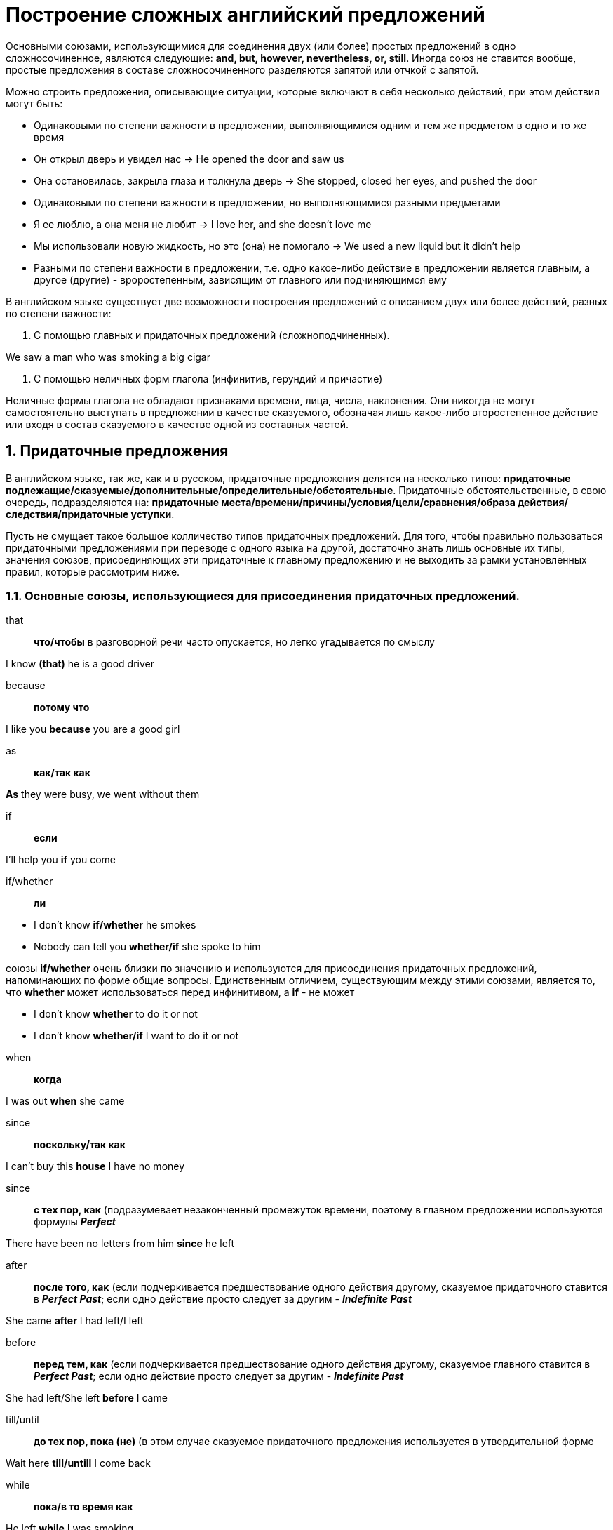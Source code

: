 :numbered:
= Построение сложных английский предложений

Основными союзами, использующимися для соединения двух (или более) простых предложений в одно сложносочиненное, являются следующие: *and, but, however, nevertheless, or, still*. Иногда союз не ставится вообще, простые предложения в составе сложносочиненного разделяются запятой или отчкой с запятой.

Можно строить предложения, описывающие ситуации, которые включают в себя несколько действий, при этом действия могут быть:

* Одинаковыми по степени важности в предложении, выполняющимися одним и тем же предметом в одно и то же время

====
* Он открыл дверь и увидел нас -> He opened the door and saw us
* Она остановилась, закрыла глаза и толкнула дверь -> She stopped, closed her eyes, and pushed the door
====

* Одинаковыми по степени важности в предложении, но выполняющимися разными предметами

====
* Я ее люблю, а она меня не любит -> I love her, and she doesn't love me
* Мы использовали новую жидкость, но это (она) не помогало -> We used a new liquid but it didn't help
====

* Разными по степени важности в предложении, т.е. одно какое-либо действие в предложении является главным, а другое (другие) - вроростепенным, зависящим от главного или подчиняющимся ему

В английском языке существует две возможности построения предложений с описанием двух или более действий, разных по степени важности:

1. С помощью главных и придаточных предложений (сложноподчиненных).

====
We saw a man who was smoking a big cigar
====

2. С помощью неличных форм глагола (инфинитив, герундий и причастие)

Неличные формы глагола не обладают признаками времени, лица, числа, наклонения. Они никогда не могут самостоятельно выступать в предложении в качестве сказуемого, обозначая лишь какое-либо второстепенное действие или входя в состав сказуемого в качестве одной из составных частей.

:numbered:
== Придаточные предложения

В английском языке, так же, как и в русском, придаточные предложения делятся на несколько типов: *придаточные подлежащие/сказуемые/дополнительные/определительные/обстоятельные*. Придаточные обстоятельственные, в свою очередь, подразделяются на: *придаточные места/времени/причины/условия/цели/сравнения/образа действия/следствия/придаточные уступки*.

Пусть не смущает такое большое колличество типов придаточных предложений. Для того, чтобы правильно пользоваться придаточными предложениями при переводе с одного языка на другой, достаточно знать лишь основные их типы, значения союзов, присоединяющих эти придаточные к главному предложению и не выходить за рамки установленных правил, которые рассмотрим ниже.

=== Основные союзы, использующиеся для присоединения придаточных предложений.

that:: *что/чтобы* в разговорной речи часто опускается, но легко угадывается по смыслу

====
I know *(that)* he is a good driver
====

because:: *потому что*

====
I like you *because* you are a good girl
====

as:: *как/так как*

====
*As* they were busy, we went without them
====

if:: *если*

====
I'll help you *if* you come
====

if/whether:: *ли*

====
* I don't know *if/whether* he smokes
* Nobody can tell you *whether/if* she spoke to him
====

союзы *if/whether* очень близки по значению и используются для присоединения придаточных предложений, напоминающих по форме общие вопросы. Единственным отличием, существующим между этими союзами, является то, что *whether* может использоваться перед инфинитивом, а *if* - не может

====
* I don't know *whether* to do it or not
* I don't know *whether/if* I want to do it or not
====

when:: *когда*

====
I was out *when* she came
====

since:: *поскольку/так как*

====
I can't buy this *house* I have no money
====

since:: *с тех пор, как* (подразумевает незаконченный промежуток времени, поэтому в главном предложении используются формулы *_Perfect_*

====
There have been no letters from him *since* he left
====

after:: *после того, как* (если подчеркивается предшествование одного действия другому, сказуемое придаточного ставится в *_Perfect Past_*; если одно действие просто следует за другим - *_Indefinite Past_*

====
She came *after* I had left/I left
====

before:: *перед тем, как* (если подчеркивается предшествование одного действия другому, сказуемое главного ставится в *_Perfect Past_*; если одно действие просто следует за другим - *_Indefinite Past_*

====
She had left/She left *before* I came
====

till/until:: *до тех пор, пока (не)* (в этом случае сказуемое придаточного предложения используется в утвердительной форме

====
Wait here *till/untill* I come back
====

while:: *пока/в то время как*

====
He left *while* I was smoking
====

unless:: *если не* (сказуемое придаточного предложения используется в утвердительной форме

====
He will leave *unless* you help him
====

though/although:: *хотя*

====
I'll help you *though/although* I am busy
====

as though/as if:: *как если бы/как будто*

====
* You look *as if* you haven't slept
* It smells *as though* someone has been smoking in here
====

than:: *чем*

====
I know her better *than* you (do)
====

so that:: *так что*

====
He didn't want to help us, *so that* we had to leave
====

so... that:: *так/настолько..., что*

====
He was *so* tired *that* we had to wait
====

as... as:: *так (же)/такой (же), как (и)*

====
He doesn't love you *as* much *as* you love him
====

not so... as:: *не так/такой..., как*

====
This book is *not so* interesting *as* I expected
====

that/so that/in order (that):: *чтобы/для того, чтобы*

====
He asked me for some money *in order (that)/so that* he could buy a new car
====

lest:: *чтобы не*

====
I was afraid *lest* he see me
====

the... the:: *чем... тем* (в этом случае используются прилагательные/наречия в сравнительной степени)

====
*The* more you smoke *the* less I like you
====

provided (that)/on condition (that):: *при условии, что*

====
She will come *provided/on condition (that)* you help her
====

supposing (that):: *допустим/предположим (что)*

====
*Supposing (that)* I give you some money, what will you do?
====

as:: *в то время, как/когда/по мере того, как*

====
It happened *as* I was cleaning the room
====

as soon as:: *как только*

====
I'll call you *as soon as* they come back
====

as/so long as:: *пока/при условии, что*

====
Don't smoke in the room *as/so long as* I am here
====

in case (that):: *в случае, если*

====
*In case (that)* he can't help you, call me
====

Часто для присоединения придаточных предложений к главному или к другому придаточному используются союзные слова (совпадают по форме с вопросительными словами). Они не просто соединяют предложения друг с другом, но и являются членами придаточного предложения, иногда даже подлежащим

====
I don't know *who* helped him
====

Русские придаточные предложения со словом *который* переводятся на английский с помощью слов *who* (для одушевленных) или *which* (для неодушевленных)

====
* The boy, *who* helps you, is my son
* The cigar, *which* I am smoking now, is very strong
====

иногда *which* может заменяться на *that*, а в разговорной речи часто опускается

====
* The cigar, *that* I am smoking now, is very strong
* The cigar, I am smoking now, is very strong
====

Если слово *who* надо поставить в предложении с предлогом, то чаще используется форма *whom*. Предлоги ставятся перед *whom* или *which*, но если сами слова в предложении отсутствуют, то предлог стоит после сказуемого

====
* The young girl, *about whom* I want to tell you, doesn't live here
* The young girl, I want to tell you *about*, doesn't live here
====

=== What или That

Иногда при переводе с русского языка на английский придаточных предложений с союзом *что* возникают затруднения в выборе английского эквивалента союза. Запомните: если, отделив придаточное предложение от главного, получаем по форме обычный вопрос, начинающийся словом *что* под ударением, то в английском предложении ставится *what*; если вопросительной формы не получается - *that*

====
* Я знаю, *что* ты хочешь -> I know *what* you want
* Я знаю, *что* ты не придешь -> I know *(that)* you won't come
====

союз *that* в разговорной речи часто опускается, слово *what* никогда не опускается

Если в качестве придаточного предложения используется форма общего вопроса, то в русском языке ставится *ли*, которому в английском соответствует *if/whether*

====
I don't know, *if/whether* they will be able to buy a new house here
====

Если все сложноподчиненное предложение построено в форме вопроса, состоящего из двух вопросительных предложений, то главное строится по схеме вопроса, а придаточное - как обычное повествовательное

====
Do you know why he is sleeping now?
====

Все вопросительные слова, кроме *whom/whose* и *why* образуют формы посредством прибавления в конце слова *-ever* (бы ни), которые тоже используются для присоединения придаточных предложений

====
* whatever -> что бы ни
* whoever -> кто бы ни
* whenever -> когда бы ни
* however -> как бы ни
* whichever -> какой бы ни
* wherever -> где бы ни
====

====
* *Whatever* you do, I'll help you
* *Wherever* he went, I fallowed him
====

В этом случае в придаточнх предложениях не используется *_Future_*

====
*Wherever* you go, I'll follow you
====

*_Future_* не используется также в придаточных времени, (отвечающих на вопрос *когда?/до каких пор?*) и в придаточных условия (*при каких условиях?/в каком случае?*). Здесь вместо будущего времени сказуемое придаточного предложения ставится в настоящем времени *_(Present)_*. Это относится ко всем формулам

====
* As soon as you call me, I'll send you the money
* We will bring new books if your friends invite us
* When my husband buys a new car, we'll be able to visit you more often
====

описанный только что случай относится лишь к указанным в нем предложениям; придаточные предложения, в которых используются союзы *if/when*, но которые не отвечают на перечисленные выше вопросы, строятся по общим правилам, т.е. в них ставится *_Future_*

====
* I don't know when he will come
* I don't know if he will come
====

Одним из самых важных моментов в изучении придаточных предложений является такое понятие как *согласование времен*, относящееся только к придаточным дополнительным (отвечают на вопрос *что?*), которые присоединяются к главному или к другим придаточным союзами *that/it/whether* или союзными словами, совпадающими по форме с вопросительными (с предлогами или без предлогов) словами.

В английском языке существует правило (в русском языке такого правила нет), что, если сказуемое главного предложения стоит в прошедшем времени *_(Past)_*, то и сказуемое придаточного предложения тоже должно стоять в форме *_Past_*. Если же сказуемое главного предложения стоит в настоящем *_(Present)_* или будущем *_(Future)_* времени, то сказуемое придаточного может ставиться в любое нужное по ситуации время

====
* I know (that) he often comes here
* I know (that) he came yesterday
* I know (that) he will come tomorrow
====

====
* I knew (that) he came here -> Я знал, что он приходит сюда (оба действия происходили одновременно в прошлом)
* I knew (that) he comes here -> Я знал, что он приходит сюда (приходил раньше и продолжает приходить сейчас)
* I knew (that) he came here -> Я знал, что он приходил сюда (оба действия происходили одновременно в прошлом)
* I knew (that) he had come here -> Я знал, что он приходил сюда (приходил раньше, т.е. когда знал, то больше уже не приходил)
====

Как же быть с предложениями типа: *Я знал, что он придет сюда* (в главном предложении *_Past_*, значит в придаточном (по правилу) тоже должно быть *_Past_*, но в русском варианте будущее время *_(Future)_*)

Для таких случаев в английском языке сущетсвует форма сказуемого придаточного предложения, называемая *_Future-In-The-Past_* (будущее в прошедшем). Она образуется переходом вспомогательного глагола *shall* в форму *should*, а *will* - в *would*, после чего ставится нужная форма *_Infinitive_* (вся формула) без частицы *to* _(should (would) help/should (would) be sleeping/should (would) have helped и т.д.)_

====
* I knew (that) he *would* come here
* We were informed that they *would* speak Russian
====

Если придаточное дополнительное присоединяется к главному предложению с помощью союзного слова с предлогом, то предлог ставится после сказуемого (или перед обстоятельством времени), хотя относится к союзному слову (аналогично специальному вопросу):

====
* Who(m) did she some with?
* He didn't notice whom she came with
* Where does she come from?
* Nobody knows where she is from
====

Если к одному главному предложению, сказуемое которого стоит в *_Past_*, есть два придаточных в *_Future_* с последовательным подчинением, то сказуемое первого придаточного ставится в форме *_Future-in-the-Past_*, а сказуемое второго - в *_Past Indefinite_*

====
* He felt that they wouldn't be sleeping when he came back
* He hoped that they wouldn't tell her why he went there
====

Косвенная речь, т.е. когда передаются не подлинные чьи-то слова (прямая речь), а только их соделжание, тоже представляет собой не что иное, как придаточное дополнительное, и строится по тем же правилам. При этом русскому *сказать* могут соответствовать в переводе два английских глагола: *to say* (когда не указывается кому; или же, когда указывается кому - обязательно с предлогом *to*) или *to tell* (только когда указывается кому и без предлога)

====
* He said (that) he wouldn't be able to come tomorrow
* He told us (= He said to us) (that) he wouldn't go there
====

Согласование времен не используется при обозначении общеизвестных фактов, а также при обозначении обычных/регулярных действий, которые продолжают происходить в настоящий момент

====
* We knew (that) smoking is bad for health
* He didn't know what time the train usually starts
====

:numbered:
== Сослагательное наклонение

Сослагательное наклонение показывает, что говорящий рассматривает действие не как реальный факт, а как нечто желаемое/возможное/предполагаемое и т.п.

В русском языке существует всего одна форма, обозначающая сослагательное наклонение: *глагол в прошедшем времени + бы*: хотел бы/узнал бы/ждал бы. В английском языке для обозначения сослагательного наклонения существует несколько форм.

NOTE: формы сослагательного наклонения в главном и придаточном предложениях обязательно должны отличаться друг от друга

Формы сослагательного наклонения делятся на два вида:

1. используется при обозначении настоящего и будущего времени
2. используется при обозначении прошедшего времени, т.е. оказавшегося невыполенным действия

С определения вида нужной формы и следует начинать анализ любой ситуации при переводе сослагательного наклонения с русского языка на английский.

=== формы сослагательного наклонения первого вида

в английском языке формы сослагательного наклонения 1-го вида служат для выражения совета/желания/предложения и т.п., а также для описания нереальных ситуаций, относящихся к настоящему или будущему времени. Используются как в простых, так и в сложноподчиненных предложениях.

В простых предложениях могут использоваться только формы, состоящие из двух глаголов:

====
* I should/(would like = I'd like) to see your house
* You could do it later
* He might be very helpful
* Would you go there with us?
* You should be more careful
====

Сложноподчиненные предложения (сказуемое главного и сказуемое придаточного обязательно должны различаться). Придаточные предложения отвечают на вопрос *что?*. Сказуемое главного предложения выражено глаголом *to be* в *_Past/Present/Future_*, т.е. не является формой сослагательного наклонения. Сказуемое придаточного совпадает по форме с *_Infinitive_* без частицы *to*. Придаточные имеют модальное значение, поэтому можно использовать также *should* для всех лиц. Для присоединения придаточного предложения к главному используется союз *that*, который можно опускать. В русском языке в подобных случаях не обязательно сослагательное наклонение. Такие предложения начинаются выражениями:

* *it is/was/will be important* -> важно/было важно/будет важно
* *it is necessary* -> необходимо
* *it is possible* -> возможно
* *it is probable* -> возможно
* *it is desirable* -> желательно
* *it is likely* -> вероятно/скорей всего

====
* It is important (that) you be/should be here tomorrow at 5
* It is likely that he should meet you at the airport
* It was necessary that she help us
* It will be desirable that she should come alone
====

Придаточные сказуемые отвечают на вопрос *состоит/заключается в чем?*. Сказуемое главного предложения выражено глаголом *to be* в *Past/Present/Future*, т.е. не является формой сослагательного наклонения. Сказуемое придаточного совпадает по форме с *_Infinitive_* без частицы *to*. Придаточные имеют модальное значение, поэтому можно использовать также *should* для всех лиц. Для соединения предложений используется союз *that*, который нельзя опускать

====
* Our proposal was that all workers be given/should be given milk
* Our advice is that you shouldn't smoke
* Their suggestion will be that we should use a stronger liquid
====

Придаточные дополнительные. Сказуемое главного предложения выражено глаголами:

* *to recommend* -> рекомендовать
* *to propose* -> предлагать
* *to suggest* -> предлагать
* *to insist* -> настраивать
* *to demand* -> требовать
* *to order* -> приказать
* *to wish* -> желать и др.

Сказуемое главного предложения не является формой сослагательного наклонения. Сказуемое придаточного совпадает по форме с *_Infinitive_* без частицы *to* или *_Indefinite Past_*. После глагола *to wish* ставится форма, совпадающая с *_Indefinite Past_* или форма с *would*. Придаточные имеют модальное значение, поэтому можно использовать *should* для всех лиц. Для присоединения придаточного предложения к главному используется союз *that*, который обычно опускается после глагола *to wish*

====
* We insist that you call/called/should call him
* What do you suggest we do/did/should do?
* I wish (that) you could come back tomorrow
====

*Wish* стоит обычно с местоимением *I*, в разговорной речи последнее можно опускать, потому что оно легко угадывается по смыслу

====
* I wish they gave/would give me more money
* I wish it would stop/stopped snowing
====

Придаточные обстоятельственные:

1. *цели* - отвечают на вопрос *с какой целью?*; присоединяются к главному союзами *so that/in order that -> для того, чтобы*, после которых используются формы *might/should/would ~~~~*; или союзом *lest -> чтобы не*, после которого используется только форма *_Infinitive_* без *to* или *should/might ~~~~; lest* заключает в себе отрицание, поэтому форма сказуемого после этого слова не должна быть отрицательной

====
* Give me your money so that I should/would not be worried
* You have to be careful in order that you might do everything correctly
* You have to be careful lest you make/might/should make a mistake
====

2. *уступки* - отвечают на вопрос *несмотря на что?*; в качестве сказуемого придаточного предложения используются разные формы 1-го вида; присоединяются к главному союзами:

* *(even) though/although* -> (даже) хотя
* *even if* -> даже если бы
* *whenever* -> когда бы ни
* *whatever/whoever* -> что бы ни/кто бы ни и др.

====
* Even if he were/was here wouldn't help you
* Whatever you might do to me, I like you
* She won't come though she would like to (come) very much
====

3. *образа действия и сравнения* - отвечают на вопрос *как?/каким образом?*; сказуемое придаточного предложения совпадает по форме с *_Indefinite Past_*;

присоединяются к главному союзами *as if/as though -> как если бы/будто бы*

====
* She is cleaning the room as if/as though she were/was a cleaner
* He behaves as though he knew nothing about it
====

=== Формы сослагательного наклонения 2-го вида

В английском языке формы сослагательного наклонения 2-го вида служат для выражения сожаления/досады/возмущения/упрека по поводу того, что какое-либо действие могло бы произойти/оказалось невыполненным/произошло не вовремя. Используются как в простых, так и в сложноподчиненных предложениях.

* Простые предложения:

====
* Oh God! You might have been killed!
* He should have helped you
* They ought to have come earlier
====

* Сложноподчиненные предложения

1. Придаточные дополнительные.

В этом случае в качестве сказуемого главного предложения используется глагол *to wish*, а русский перевод начинается словом *жаль*

====
* I wish I had come earlier
* I wish you had not been there
* I wish I had invited you
====

2. Придаточные сравнения

====
* He looks as if he had got married
* Why are you looking at me as if you had not seen me for years?
====

=== Придаточные предложения условия

Используются в английском языке для описания ситуаций с различными признаками.

При построении таких предложений мы должны быть внимательны и тщательно проанализировать ситуацию в русском языке, прежде чем переводить ее на английский - от этого зависит правильный выбор формы сказуемого в придаточном условия.

Всего существует 3 варианта придаточных условных предложений:

1. Без сослагательного наклонения - для описания ситуаций, в которых действие представляется реально выполнимым при каком-либо условии. При этом сказуемое главного предложения стоит в *_Future_*, а сказуемое придаточного - в *_Present_*

====
* If he comes to take us, we'll be able to go to the cinema
* If he is sleeping, we will wait
====

Придаточное предложение может иметь обратный порядок слов

====
Should he be sleeping, we will wait
====

2. Используются формы сослагательного наклонения 1-го вида - для описания ситуаций, в которых выполнение действий представляется маловероятным, но при этом какая-то возможность его выполнения все-таки существует/остается. Вся ситуация воспринимается в настоящем времени

====
If he came to take us, we could go to the cinema
====

Сказуемое придаточного предложения стоит в форме, совпадающей с *_Indefinite Past_*, а сказуемое главного - в форме, состоящей из двух слов

====
* If he was/were here, he could do it
* We could buy this house if we had money
* He wouldn't lend me any money if I asked him
* Were he here, he could do it
====

3. Используются формы сослагательного наклонения 2-го вида - для описания ситуаций, в которых действие уже никак невыполнимо (момент для его выполнения упущен). Вся ситуация воспринимается в прошедшем времени

====
* If he had come to take us, we could have gone to the cinema
====

Сказуемое придаточного предложения совпадает по форме с *Perfect Past*, а сказуемое главного - в любой другой форме 2-го вида

NOTE: описание ситуаций в пунктак 2 и 3 выглядит по-русски совершенно одинаково (потому что в русском языке для сослагательного наклонения существует всего одна форма), но в действительности эти ситуации совершенно разные

====
* If he had been here, he could have done it
* We could have bought this house if we had money
====

Придаточное предложение может иметь обратный порядок слов

====
Had he been here, he could have done it
====

:numbered:
== Инфинитив

Инфинитивом, или неопределенным наклонением глагола, называется та его форма, которая отвечает на вопрос: *что делать? что сделать?* Признаком инфинитива в английском языке является частица `to`, стоящая перед глаголом и произносимая слитно с ним.

Во многих случаях свойства и функции инфинитива в предложении в обоих языках совпадают и, следовательно, не вызывают никаких проблем с переводом. Поэтому мы не будем подробно останавливаться на таких случаях.

====
* I went to help you
* He came here to see our new house
====

В некоторых случаях частица `to` перед инфинитивом не ставится:

* после модальных глаголов, кроме *ought*
* после некоторых глаголов в объектном инфинитивном обороте (см. ниже)
* после глагола *let*
* после глагола *to make* в значении *заставлять _(Active)_*: _He *made* me help him. What *makes* you say that?_

NOTE: после глагола *to make* в значении *заставлять _(Passive)_* инфинитив ставится с частицей `to`: _I was *made* to help him. She was *made* to repeat the story_

* после выражений *would/had rather* -> предпочел бы / *had better* -> лучше бы и некоторых других

====
* She *would rather* help them
* You *had better* help her
====

* Если в предложении два инфинитива соединаются союзами *and* или *or*, то перед вторым частицу `to` можно не ставить.

====
I want to come and (to) see your new house
====

* После глаголов *shall/will/should/would* используется только форма инфинитива без частицы `to`

NOTE: главным отличием английского инфинитива от русской неопределенной формы является то, что инфинитив распадается еще на несколько форм, в каждой из которых заключено понятие залога *_(Active/Passive)_* и характера действия *_(Indefinite/Continuous/Perfect/Perfect Continuous)_*, т.е. получаются все те же формулы, только без значения времени (формула *_Passive Continuous_* не используется самостоятельно в качестве инфинитива)

Формы *_Indefinite Infinitive (Active/Passive)_*, а также *_Active Continuous Infinitive_* обозначают действие, происходящее одновременно с действием, обозначенным сказуемым предложения:

====
* I am glad to help you -> Я рад помочь тебе
* I am glad to be helping you -> Я рад, что помогаю тебе
* I am glad to be helped -> Я рад, что мне помогают
====

Формы *_Perfect Infinitive (Active/Passive)_*, а также *_Active Continuous Infinitive_* обозначают действие, предшествовавшее действию, обозначенному сказуемым, при этом различаются оттенки:

1. обычное совершившееся действие:

====
* I am glad to have helped you -> Я рад, что помог тебе
* I am glad to have been helped -> Я рад, что мне помогли
* I am glad to have been helping you -> Я рад, что помогаю тебе (в течении какого-то времени до настоящего момента)
====

2. действие, которое оказалось невыполненным вопреки надежде (после *to hope*)/ожиданию (после *to expect*)/намерению (после *to intend*)/предположению (после *to mean*); все перечисленные глаголы выступают в качестве сказуемого и стоят в *_Indefinite Past_*

====
* I hoped to have been helped -> Я надеялся, что мне помогут (но не помогли)
* She expected to have been called -> Она надеялась, что ей позвонят (но не позвонили)
* They intended to have come earlier -> Они собирались/рассчитывали прийти раньше (но не смогли)
* I meant to have invited them -> Я предполагал пригласить их (но что-то помешало мне сделать это)
====

3. использование форм *_Perfect Infinitive_* после модальных глаголов.

=== Особые случаи использования инфинитива в английском языке

1. В функции обстоятельства цели или следствия, когда часто переводятся на русский язык придаточными предложениями

====
* (In order) *To be* there on time we must hurry -> Чтобы быть там вовремя, нам надо торопиться
* He was too tired *to help* us -> Он был слишком уставшим, чтобы помочь нам
====

2. В функции определения, когда инфинитив отвечает на вопрос *какой?*. В некоторых случаях, когда инфинитив следует сразу за существительным или местоимением, он может обозначать действие, которое должно быть или будет выполнено в отношении этого существительного/местоимения потому, что они обладают определенными качествами или признаками

====
* I brought you some water to drink -> Я принес тебе воду (какую?) которую ты можешь пить
* Have you got anything to declare? -> У вас есть что-нибудь (какое?), что нужно вносить в декларацию?
* This is a good house to be bought -> Это хороший дом, его можно покупать
====

NOTE: инфинитив, занимающий место сразу после существительного или местоимения, не всегда выполняет функцию определения, например

====
* I asked my friend to help me -> Я попросил своего друга помочь мне
* He is a good friend to be invited -> Он хороший парень, его можно пригласить
====

В рассмотренных нами ситуациях можно использовать как форму *_Active Indefinite Infinitive_* (если речь идет о назначении предмета)

====
I bought you some water to drink
====

так и форму *_Passive Indefinite Infinitive_* (если действие должно быть или будет выполнено в отношении предмета из-за наличия у него определенных качеств)

====
This is a good house to be bought
====

В этой же функции инфинитив используется и после слов *the first, the second, ..., the last*. При этом на русский язык он переводится глаголом-сказуемым, время которого зависит от времени глагола `to be` в английском предложении

====
* He was the first to come -> Он пришел первым
* He will be the last to leave -> Он уйдет последним
* He is always the first to be invited -> Его всегда приглашают первым
====

3. Инфинитив входит в состав особых конструкций, называемых инфинитивными оборотами (все обороты строятся по своим собственным схемам)

* Объектный инфинитивный оборот

====
* I want you to remember -> Я хочу, чтобы ты запомнил
* I want you to be remembered -> Я хочу, чтобы тебя запомнили
* I know this big car to be very good -> Я знаю, что эта большая машина очень хорошая
====

При использовании объектного инфинитивного оборота в английских предложениях сказуемое 2 может выражаться глаголами, обозначающими (по группам)

** чувственное восприятие *to see, to hear, to feel, to watch, to observe, to notice*. В этом случае частица `to` перед инфинитивом не ставится

====
* I saw him take a pen out of his pocket -> Я видел, как/что он достал ручку из кармана
* I felt him smoke -> Я чувствовал, что он курит
* We heard our friends come back -> Мы услышали, что вернулись наши друзья
====

NOTE: глаголы *to see, to hear* иногда могут не иметь значения воспринимать зрением/слухом, в этих случаях оборот не используется, а глагол *to feel* может иметь значение *считать/полагать*; в этом случае оборот используется, но инфинитив ставится с частицей `to`

====
* I see that you read this book -> Я вижу (знаю), что вы читали эту книгу
* We heard that you were ill last week -> Мы слышали (знаем), что вы были больны на прошлой неделе
* He felt them to come back soon -> Он чувтвовал, что они скоро вернуться.
====

** мнение/суждение *to think, to know, to believe, to declare, to suppose, to understand, to assume, to consider, to find, to expect, to prove*

====
* They think him to be a good driver -> Они думают (считают), что он хороший водитель
* We know that house to have been built this year -> Мы знаем, что тот дом построили в этом году
* I believe them not to be sleeping now -> Я полагаю, что они сейчас не спят
* You can't expect to learn a foreign language in a week -> Не рассчитывай на то, что иностранный язык можно выучить за неделю
====

NOTE: после глаголов *to consider, to declare, to prove, to find* инфинитив, обозначенный глаголом *to be*, можно опускать

====
* He considers her (to be) a beautiful girl -> Он считает ее красивой девушкой
* They declared him (to be) the winner -> Они объявили его победителем
* We found him (to be) dishonest -> Мы обнаружили, что он нечестный
====

** желание *to want, to wish, to desire, I should, I would, (I'd) like

====
* They want us to come back no Sunday -> Они хотят, чтобы мы вернулись в воскресенье
* I'd like you to call me in the morning -> Мне бы хотелось, чтобы ты позвонил мне утром
====

NOTE: после глаголов, обозначающих мнение, суждение, желание можно использовать оборот *there + to be*; в этом случае слово *there* ставится вместо существительного/местоимения в объектном падеже

====
* Their teacher considers there to be nothing difficult in that task -> Их учитель считает, что в этом задании нет ничего сложного
* I don't want there to be any misunderstanding -> Я хочу, чтобы было полное взаимопонимание
====

** приказание/разрешение/просьба *to allow, to permit, to ask for, to order, to command, to request for (в этом случае используется _Passive Infinitive_*

====
* She allowed the car to be taken away -> Она разрешила, чтобы машину убрали с этого места
* He ordered one more bottle of wine to be brought -> Он припазал, чтобы принесли еще одну бутылку вина

NOTE: после глаголов, обозначающих *приказание/разрешение/просьбу*, ставится также *_Active Infinitive_*; такое построение предложения не является инфинитивным оборотом и не вызывает проблем с переводом

====
* I requested him to help -> Я попросил его помочь
* She asked me to buy some bread -> Она попросила меня купить хлеба
====

*_Active Infinitive_* используется только в тех случаях, когда в предложении указывается лицо, на которое направлено приказание/разрешение/просьба

====
* I requested him to help
* She allowed us to smoke in the room
====

если лицо, на которое направлено приказание/разрешение/просьба, не указывается в предложении, используется *_Passive Infinitive_*

====
* She allowed the car to be taken away
* They asked for the answer to be given immediately
* We request for the money to be transferred before the end of the month
====

* Субъективный инфинитивный оборот

Инфинитив связан с подлежащим и обозначает действие, относящееся к подлежащему, или состояние, в котором находится подлежащее

====
* He is known to come tomorrow -> Известно, что он придет завтра
* She was said to be ill at the moment -> Говорили, что в тот момент она была нездорова
====

На русский язык подобные предложения переводятся с помощью придаточных в такой последовательности: сначала переводим второе сказуемое английского предложения и обозначаем его в виде одного слова с неопределенным значением, которое становится главным предложением в русском языке: подлежащее английского предложения становится подлежащим русского придаточного, а инфинитив - сказуемым; придаточное присоединяется к главному союзами *что* и *как*

Все глаголы, после которых ставится объектный инфинитивный оборот, используются и с субъектным оборотом, но в форме *_Passive_*

С субъектным инфинитивным оборотом используются и другие слова (по группам):

** глаголы, обозначающие сообщение/высказывание *to say, to report, to suppose, to announce*

====
* He is said to have bought a new car -> Говорят, он купил новую машину
* They are supposed to come later -> Полагают, что они придут позже
====

NOTE: глагол *to tell*, близкий по значению к *to say*, не образует субъективного оборота. Сравните:

====
* He was told to help his mother -> Ему сказали помогать матери
* He was said to help his mother -> Говорили, что он помогает матери
====

** глаголы-исключения, выступающие в английском предложении с субъектным оборотом в качестве сказуемого, но стоящие в форме *_Active_*: *to seem, to happen, to appear, to prove, to turn out*

====
* She seems to know this man -> Кажется, она знает этого человека
* She appeared to be beautiful -> Она оказалась красивой
* He turned out not to be a doctor -> Оказалось (вопреки ожиданиям), что он не врач
====

NOTE: с данной группой глаголов возможно использование оборота *there + to be*, где глагол *to be* может иногда опускаться

====
* There seems (to be) no doubt about it -> Кажется, в этом нет никакого сомнения
* There appeared to be noboby who could help them -> Оказалось, что помочь им никто не мог
====

в некоторых случаях глагол *to be* может опускаться после глаголов данной группы и без оборота *there + to be*

====
* The task proved (to be) more difficult than we had thought -> Задача оказалась более сложной, чем мы думали
====

** выражения с глаголом *to be*: *to be likely, to be unlikely, to be sure, to be certain*

====
* They are unlikely to come very soon -> Сомнительно, что они придут очень скоро
* He is sure to know her telephone number -> Он, несомненно, знает номер ее телефона
====

4. Инфинитивный оборот с предлогом *for*

Когда мы говорили в начале этого раздела, что свойства и функции инфинитива в предложении в обоих языках совпадают и потому не вызывают проблем с переводом, мы имели в виду случаи, когда действие, обозначенное инфинитивом, относится к подлежащему или к его дополнению

====
* She is going to do that tomorrow -> Она собирается заняться этим завтра
* They told us to wait here -> Они сказали нам ждать здесь
====

Такие случаи встречаются в английском языке наиболее часто. Но иногда действие, обозначенное инфинитивом, относится к лицу или предмету, не являющемуся ни подлежащим, ни дополнением к нему. Для описания как раз таких ситуаций и используется инфинитивный оборот с предлогом *for*. Схема английского предложения:

существительное/ ... ... for + местоимение + инфинитив ... ... .

Оборот может стоять в предложении в разных местах и переводится на русский язык неопределенной формой глагола или придаточным предложением. При этом инфинитив в обороте выражает действие, которое должно быть выполнено лицом/предметом, обозначенным существительным или местоимением, стоящим после предлога *for*

====
* That was for him to find out -> Выяснить это должен был он
* He waited for her to speak -> Он ждал, пока она заговорит
* He stepped aside for my mother to pass -> Он отошол в сторону, чтобы моя мама смогла пройти
====

5. Независимый инфинитивный оборот

Практически не используется в разговорной речи. Чаще всего встречается в научной/коммерческой/юридической литературе. Во всех случаях оборот ставится в конце предложения и отделяется запятой.

В ангийских предложениях с независимым инфинитивным оборотом существует одновременно как бы два подлежащих (одно - со сказуемым, другое с инфинитивом). При этом действие, обозначенное инфинитивом, является второстепенным по отношению к действию, выраженному сказуемым и, следовательно, существительное/местоимение, относящееся к инфинитиву, является тоже второстепенным предметом. Поэтому независимый инфинитивный оборот обычно переводится на русский язык придаточным предложением, присоединяющимся к главному союзом *при этом* или *причем*, а инфинитив обозначает действие, относящееся к лицу/предмету, после которого он стоит

====
The claims should be forwarded by a registered letter, the text to be written in English -> Претензии высылаются заказным письмом, причем текст должен быть на английском языке
====

:numbered:
= Причастие

Причастие - неличная форма глагола, обладающая свойствами глагола и одновременно свойствами прилагательного и наречия. Иногда причастие может обозначать второстепенное действие, выполняемое существительным, - в этом случае оно отвечает на вопрос *какой?* и служит описательным словом к существительному

====
smoking man
====

иногда может обозначать второстепенное действие, которое как бы сопровождает действие, обозначенное сказуемым предложения, - в этом случае оно отвечает на вопросы обстоятельств *как?/когда?/по какой причине?/при каких обстоятельствах?/при каком условии?* и соответствует русскому деепричастию

====
He was sitting by the window reading a book -> Он сидел у окна, читая книгу
====

В английском языке причастия делятся по своей форме на *Причастие I (Participle I)* и *Причастие II (Participle II)*.

По содержащимся в нем грамматическим признакам Причастие I можно определить еще как причастие настоящего времени *_(Present)_*; причастие действительного залога *_(Active)_*; причастие несовершенного вида (т.е. обозначает незаконченное/продолжающееся действие). Образуется прибавлением к форме *_Infinitive_ -ing* при этом в написании некоторых глаголов происходят изменения, не влияющие на произношение 

Причастие II по содержащимся в нем грамматическим признакам можно определить еще как: причастие прошедшего времени *_(Past)_*; причастие страдательного залога *_(Passive)_*; причастие совершенного виде (т.е. обозначает законченное действие). Делятся по своей форме еще на две группы:

* формы, образованные от правильных глаголов, когда к форме *_Infinitive_* прибавляется в конце *-ed*
* формы, образованные от неправильных глаголов

Причастия II используются в предложении самостоятельно только в одной форме, т.е. в виде одного слова. Во всех других случаях они лишь входят в состав сложных форм Причастия I, обозначая в них смысловую часть.

Причастие I используется в предложении в нескольких различных формах, соответствующих по своему значению формулам сказуемого

[cols="4*"]
|===
|
|Indefinite
|Perfect
|

|Active
|~~~~ing
|having ~~~~
|~ed(3)

|Passive
|being ~~~~ed(3)
|having been ~~~~
|~~ed(3)
|===

NOTE: отсутствуют формы *_(Continuous)_*; *-ing* прибавляется к первому вспомогательному глаголу.

В каждой форме Причастия I заложены уже известные нам признаки описываемой ситуации: залог и характер действия. Отсутствует признак времени, который определяется в предложении следующим образом: формы *_Indefinite (Active/Passive)_* обозначают действие, одновременное с действием, обозначенным сказуемым; формы *_Perfect (Active/Passive)_* - действие, предшествовавшие действию, обозначенному сказуемым

====
* Waiting for her answer they didn't say a word -> Ожидая ее ответа, они не произнесли ни слова
* Being left alone, they didn't know what to do -> Оставшись одни (дословно: будучи оставленными), они не знали, что делать
* Having written the letter, he called us -> Написав письмо, он позвонил нам
* Having been written long ago, the letter looked very old -> Будучи написанным давным-давно, письмо выглядело очень старым
====

NOTE: сложные формы причастий используются только для обозначения сопутствующих действий и никогда не отвечают на вопрос *какой?*

NOTE: причастия, образованные от некоторых глаголов чувственного восприятия и движения: *to see, to hear, to come, to arrive, to take, to turn и др.* могут обозначать действие, предшествующее действию, обозначенному сказуемым, и в форме *_Active Indefinite_*

====
* Hearing his voice she ran to meet him -> Услышав его голос, она побежала встречать его
* Turning slowly she went out of the room -> Медленно повернувшись, она вышла из комнаты
====

причастия в форме *_Active Indefinite_* могут также обозначать действие, совпадающее с моментом речи, независимо от того, в каком времени стоит сказуемое

====
* The woman waiting in the car called you the day before yesterday -> Женщина, ждущая (сейчас) в машине, звонила вам позавчера
* I'll never forget her words sounding in my head like an echo -> Я никогда не забуду ее слова, эхом звучащие (сейчас) в моей голове
====

Причастия I/II описвающие предметы и отвечающие на вопрос *какой?*, всегда состоят из одного слова. При этом они могут занимать место как перед описываемым словом (1), так и после него (2).

1. Причастие I в этом случае переводится на русский язык причастием настоящего времени и показывает, что описываемый предмет сам выполняет действие:

====
* smoking man
* reading boy
====

Причастие II в этом случае переводится на русский язык причастием прошедшего времени и показывает, что действие выполнялось над описываемым предметом

====
* a written letter -> написанное письмо
* the invited people -> приглашенные люди
====

2. Причастия I/II в этом случае могут переводиться на русский язык как причастиями с разными значениями, так и придаточными предложениями

====
* The man sitting at the table is a very good doctor -> Человек, сидящий за столом, очень хороший врач
* The liquid used to clean the windows was very strong -> Жидкость, использовавшаяся для мытья окон, была очень сильнодействующая
* I don't know the girl waiting for you -> Я не знаю девушку, ожидающую тебя
* Will you read the book brought yesterday? -> Ты будешь читать книгу, принесенную вчера?
====

Перед Причастиями I/II, форма которых состоит из одного слова, и которые обозначают сопутствующее действие, могут стоять союзы *when/while/if/unless/though* в своем прямом значении. Подобные случаи переводятся на русский язык по-разному

====
* While reading books you must be attentive -> Читая книги, ты должен быть внимательным
* They will leave, unless stopped -> Если их не остановить, они уйдут
* Any good wine if drunk by little portions is very useful for health -> Любое хорошее вино, если его пить небольшими дозами, очень полезно для здоровья
====

NOTE: *when/while* используются без формы *being* при описании ситуаций с обозначением времени, т.е. в тех случаях, где часть предложения со сказуемым отвечает на вопрос *когда?*

====
* My sister took in many expeditions when/while a student -> Моя сестра много раз ходила в походы (когда?) когда была студенткой
* When/While I was in Stockholm, I learned much about Sweden -> Я узнал много нового о Швеции (когда?) когда был в Стокгольме
====

форма *being* (без *wnen/while*) используется при описании ситуаций, обозначающих причину того, на что указывает сказуемое предложения

====
* Being afraid of strangers, the children didn't go with them -> Испытывая страх перед незнакомыми людьми, дети не пошли с ними (почему?)
* Not being able to help us, she was just sitting and crying -> Будучи не в состоянии помочь нам, она просто сидела и плакала (почему?)
====

=== Причастные обороты

Причастия I/II входят в состав особых конструкций, называемых *причастными оборотами*. В английском языке существует три причастных оборота: объектный причастный оборот, субъектный причастный оборот и независимый причастный оборот. Все обороты строятся по своим собственным схемам

1. *Объектный причастный оборот*

Эта схема полностью совпадает со схемой объектного инфинитивного оборота, только на месте инфинитива стоит причастие (где форма Причастия I обозначает действие как процесс, а форма Причастия II - результат действия; инфинитив в таком же обороте обозначает действие как факт).

====
* He saw his father smoking -> Он видел, как его отец курил
* He considered himself engaged to her -> Он считал, что помолвлен (уже) с нею
====

Объектный причастный оборот используется в предложении после глаголов: *to hear, to feel, to see, to watch, to notice, to find, to consider, to like, to dislike и др.*.

После глаголов *to have* и *to get* в значении *иметь* используются только формы Причастия II и обозначают действие, выполенное не самим подлежащим, но для него/по его заказу кем-то другим. Сравните:

====
* I have a new house built -> Я построил новый дом (в русском языке мы часто говорим так, имея в виду, что на самом деле выполнял для нас кто-то другой)
* I have built a new house -> Я построил новый дом (сам/своими руками)
* She had her hair cut -> Она сделала стрижку (но не сама, а в парикмахерской)
* She has cut her hair -> Она подрезала волосы (сама)
====

NOTE: вопросительная и отрицательная формы глагола *to have* в этом случае строятся с помощью вспомогательного глагола *to do*

====
* Did you have your hair cut? -> Ты сделала стрижку?
* I didn't have the house built -> Я так и не построил дом
====

Формы Причастия II используются иногда в аналогичном значении также после глаголов *to wish, to want*

====
We want/wish it done as fast as possible -> Мы хотим, чтобы это сделали как можно быстрее
====

2. Субъектный причастный оборот

Полностью совпадает со схемой субъектного инфинитивного оборота, только на месте инфинитива стоит Причастие I (Причастие II практически не используется в обороте). Форма Причастия I обозначает действие как процесс (инфинитив в таком же обороте обозначает действие как факт)

====
* They were seen smoking -> Видели, как они курили
* They were seen to smoke -> Видели, что они курят
====

Субъектный причастный оборот используется в основном после следующих глаголов: *to see, to hear, to feel, to watch, to find, to observe и др.*

====
* He was found sleeping -> Его нашли спящим
* They were watched playing cards -> За ними наблюдали в то время, когда они играли в карты
====

3. Независимый причастный оборот

Крайне редко используется в разговорной речи и довольно часто - в научной/коммерческой/юридической литературе

Во всех случаях между оборотом и остальной частью предложения ставится запятая.

В английских предложениях с независимым причастным оборотом существуют одновременно как бы два подлежащих (одно — со сказуемым, другое — с причастием). При этом действие, обозначенное причастием, является второстепенным по отношению к действию, выраженному сказуемым и, следовательно, существительное/местоимение, относящееся к причастию, является тоже второстепенным предметом.

В предложении оборот может занимать место перед подлежащим, после сказуемого или в середине предложения (выделяется запятыми).

В большинстве случаев независимый причастный оборот переводится на русский язык придаточными предложениями

* времени

====
* The party being over, they went home -> Когда вечеринка закончилась, они пошли домой
* The work having been done, they went home -> Они пошли домой после того, как сделали всю работу
====

* причины

====
* It being pretty late, she switched on the light -> Так как было довольно поздно, она включила свет
* We went back home, there being too many people inside the restaurant -> Мы отправились обратно домой, так как в ресторане было слишком много народу
====

* условия

в этом случае обычно используются причастия, образованные от глаголов *to permit, to fail*

====
* Time permitting, we will see you off -> Если позволит время, мы проводим тебя
* Your attempt failing, no one will help us -> Если твоя попытка окажется неудачной, нам никто не поможет
====

* сопутствующих обстоятельств

в этом случае оборот может начинаться предлогом *with* и переводиться на русский язык самостоятельным предложением или придаточным, которое присоединяется к главному союзами *при этом, а и др.*

====
* He was sitting still, with his eyes closed -> Он сидел неподвижно, при этом глаза его были закрыты
* She was reading a book, her hands being on the table -> Она читала книгу. Руки ее лежали на столе
====

NOTE: иногда форма Причастия I, образованная от глагола *to be* в обороте опускается, но легко угадывается

====
Lunch (being) over, we went on reading -> Обед закончился, и мы продолжили чтение
====

NOTE: в письменной речи запятой отделяются и выражения *frankly speaking, generally speaking, strictly speaking* не являющиеся независимыми причастными оборотами, но представляющие собой вводную часть ко всему предложению

====
Frankly speaking, I don't like your wife very much -> Честно говоря, мне не очень нравится твоя жена
====

:numbered:
= Герундий

Такого понятия в русском языке не существует. Герундий - это неличная форма глагола, обладающая свойствами глагола и одновременно свойствами существительного (это очень важно запомнить, чтобы различать в предложенях формы герундия и Причастия I)

Герундий обозначает действие как название процесса и поэтому всегда отвечает на вопросы существительного *(что? с чем? от чего? на чем? для чего? ...)

Герундий образуется прибавлением *-ing* к форме *_Infinitive_* и имеет несколько форм соответствующих по своему значению некоторым формам сказуемого и полностью совпадающих с формами Причастия I

[cols="3*"]
|===
|
|Indefinite
|Perfect

|Active
|~~~~ing
|having ~~~~ed(3)

|Passive
|being ~~~~ed(3)
|having been ~~~~ed(3)
|===

NOTE: отсутствуют формы *_Continuous_* `-ing` прибавляется к первому вспомогательному глаголу

В каждой форме герундия заложены уже известные нам признаки описываемой ситуации: залог и характер действия. Отсутствует признак времени, который определяется в предложении следующим образом: формы *_Indefinite (Active/Passive)_* обозначают действие, одновременное с действием, обозначенным сказуемым (после некоторых глаголов — действие, относящееся к будущему), или действие, не относящееся конкретно ни к какому времени; формы *_Perfect (Active/Passive)_* обозначают действие, предшествовавшее действию, обозначенному сказуемым:

====
* Smoking is bad for healt -> Курение (есть) вредно для здоровья
* She doesn't like being looked at -> Она не любит, когда на нее смотрят
* I called them to say about my having arrived -> Я позвонил им, чтобы сказать о том, что я приехал
* He insists on our coming back -> Он настаивал на том, чтобы мы возвратились
====

В некоторых случаях мы можем перевести герундий на русский язык дословно, обозначив название процесса существительным (smoking -> курение; singing -> пение и т.д.) но очень часто в русском языке это сделать невозможно из-за отсутствия соответствующей формы. Как быть в подобных случаях?

Выше мы уже останавливались на том, что промежуточный, "для себя", этап перевода должен быть дословным. Исходя из этого, я предлагаю такой вариант: на промежуточном этапе используем несуществующие в русском языке формы слов для обозначения процесса (smiling -> улыба-ние / eating -> едение и т.д.), не пропуская их, естественно, дальше своей головы. Пользуясь таким приемом, мы получим совершенно непригодное для нормального русского языка предложение, но смысл описанной по-английски ситуации будет понятен. После этого остается лишь построить окончательный вариант переведенного предложения в соответствии с нормами русского языка.

Простая форма герундия *_(Active Indefinite Gerung)_* переводится на русский язык разными способами, но чаще всего - неопределенной формой глагола или существительным

====
* Reading has not begun yet -> Чтение еще не началось
* He called me before leaving -> Он позвонил мне перед отъездом
* She likes swimming -> Она любит плавать
====

Сложные формы почти всегда переводятся придаточными предложениями, при этом следует обязательно учитывать признаки, заложенные в ту или иную форму

====
* He regretted now having written this letter -> Теперь он сожалел, что (раньше) написал это письмо
* We entered the house without being seen -> Никто не видел, как мы вошли в дом
====

После некоторых глаголов *(to want, to need, to require, to deserve, to be worth)* используется форма *_Active Indefinite Gerund_*, но обозначает действие, направленное на подлежащее

====
* Our children want washing -> Наши дети хотят, чтобы их помыли
* The car needed painting -> Машину нужно было крастить
* They were not worth helping -> Им не стоило помогать
====

При наличии перед герундием предлогов *after/on/upon* обозначается действие, предшествовавшее действию, выраженному сказуемым, но используется форма *_Indefinite Gerund_*

====
* After his coming back she locked the door -> После его возвращения она закрыла дверь на ключ
* On/Upon seeing me he took his hand off the table -> Увидев меня, он убрал руку со стола
====

Если перед герундием стоит местоимение или существительное в притяжательном падеже (иногда существительное в объектном падеже), то герундий обозначает действие, совершаемое предметом, выраженным этим местоимением/существительным. Такие случаи переводятся на русский язык придаточными предложениями, которые присоединяются к главному словами *то, что/тем, что и т.п.*

====
* Do you mind my smoking here? -> Вы не против того, чтобы я курил здесь?
* I didn't know anything about mother's coming back on Sunday -> Я ничего не знал о том, что мама возвращается в воскресенье
* We heard of the house being sold -> Мы слышали о том, что этот дом продан
====

Герундий входит в состав многих сложных существительных, указывая на назначение *(для чего?)* предмета, обозначенного во второй части существительного

====
* dining-room -> столовая
* writing-paper -> писчая бумага
* fishing-boat -> рыбацкая лодка
====

Одной из особенностей английского языка является то, что герундий при обозначении второстепенного действия очень близок к инфинитиву, а поскольку в русском языке существует неопределенная форма глагола, мы предпочитаем при переводе с русского на английский пользоваться именно этой формой, хотя в английском языке в таких случаях не всегда ставится инфинитив, а иногда - вообще только герундий или придаточное предложение

Рассмотрим такие случаи по группам:

=== Наиболее употребительные глаголы, после которых можно использовать как инфинитив, так и герундий

* to begin -> начинать/начать
* to cease -> прекращать/прекратить
* to continue -> продолжать/продолжить
* can/cannot afford -> мочь/не мочь позволить (себе)
* to fear -> бояться
* to forget -> забывать/забыть
* to hate -> ненавидеть
* to intend -> намереваться
* to like -> нравиться
* to dislike -> не нравиться
* to neglect -> пренебрегать/не обращать внимания
* to prefer -> предпочитать/предпочесть
* to propose -> предлагать/делать предложение
* to remember -> помнить
* to start => начинать/начать
* to stop -> прекращать/прекратить/остановиться

====
* They began smoking/to smoke -> Они начали курить
* The plane started going/to go down -> Самолет начал снижаться
* They hate working/to work -> Они ненавидят работу
====

NOTE: после глаголов *to forget, to prefer* герундий обозначает регулярное действие, а инфинитив - одноразовое действие

====
* Don't forget locking the door -> Не забывай закрывать дверь на замок
* I prefer staying at home -> Я предпочитаю оставаться дома
* Don't forget to lock the door -> Не забудь закрыть дверь на замок
* I preferred to stay at home -> Я предпочел остаться дома
====

NOTE: после *can/cannot afford* инфинитив используется со значением *себе*, а герундий - со значением *чтобы кто-то*

====
* I cannot afford to see him again -> Я не могу позволить себе снова увидеть его
* We couldn't afford their seeing him again -> Мы не могли допустить, чтобы они снова увиделись с нами
====

NOTE: после *to remember* инфинитив обозначает *помнить/не забыть что-то сделать*, а герундий обозначает *помнить о том, что какое-то действие было выполнено*

====
* She remembered to buy matches -> Она не забыла (помнила) купить спички
* She remembered buying matches -> Она помнила, что покупала спички
====

NOTE: после *to fear* инфинитив используется со значением *сам*, а герундий со значением *что кто-то*

====
* I fear to go there -> Я боюсь идти туда
* He fears my going there -> Он боится, что я пойду туда
====

NOTE: после *to stop* герундий обозначает *прекратить действие*, а инфинитив имеет значение *остановиться, чтобы выполнить действие*

====
* They stopped smoking -> Они перестали курить
* They stopped to smoke -> Они остановились (чтобы) покурить
====

=== Наиболее употребительные выражения с глаголом *to be*, после которых можно использовать инфинитив (если за выражением не ставится предлог) или герундий (если за выражением стоит предлог)

Речь об использовании герундия или инфинитива в этих случаях идет только при обозначении действий. Эти же выражения с предлогами могут стоять с обозначениями предметов (существительными/местоимениями), а предлоги при этом иногда меняются

* to be afraid (of) -> бояться/быть напуганным

====
* I am afraid to call him/I am afraid of calling him -> Я боюсь ему звонить
* Don't be afraid of me -> Не бойся меня
====

* to be amused (at) -> позабавиться

====
* He was amused to see them together/He was amused at seeing them together -> Его забавляло то, что он видел их вместе
* He was amused at/by that story -> Его позабавил этот рассказ
====

* to be annoyed (at) -> быть раздраженным/раздосадованным

====
* She was annoyed not to be called/She was annoyed at not being called -> Она нервничала из-за того, что ей не звонили
* She was annoyed at/with children -> Она была раздражена из-за детей
====
* to be ashamed (of) -> стыдиться

====
* They were ashamed of being late/They were ashamed to be late -> Им было стыдно из-за того, что они опоздали
* They were ashamed of themselves -> Им было стыдно за самих себя
====
* to be astonished (at/by) -> удивиться/быть удивленным

====
* I was astonished to see him again/I was astonished at seeing him again -> Я был удивлен, что снова вижу его
* I was not astonished at/by the information -> Меня не удивила эта информация
====

* to be careful (in) -> быть внимательным/осторожным и другие

====
* You must be careful to do this/You must be careful in doing this -> Ты должен быть осторожен, делая это
* You must be careful about/of these things -> Ты должен быть осторожен с этими вещами
====

NOTE: в случаях, обозначенных *(!)* инфинитив относится к подлежащему, а герундий - к другому члену предложения, выраженному местоимением/существительным в притяжательном падеже

* (!) to be certain (about/of) -> быть уверенным

====
* They are certain to help us -> Они, несомненно, помогут нам
* We are certain about/of their helping us -> Мы уверены, что они помогут нам
* We are certain of/about this -> Мы уверены в этом
====

* (!) to be content (with) -> быть довольным

====
* She will be content to go there with us -> Она будет довольна, что пойдет туда с нами
* She will be content with our taking her there -> Она будет довольна, что мы возьмем ее с собой
* She will be content with our present -> Она будет довольна нашим подарком
====

* to be determined (in/on/upon) -> твердо решить/быть полным решимости

====
* I'm determined to speak to them -> Я твердо решил поговрить с ними
* She was determined in defending herself -> Она была полна решимости не дать себя в обиду
* They were determined on/upon providing her innocence -> Они твердо решили доказать ее невиновность
====

* to be fortunate (in) -> повезти (с обозначнием предмета практически не используется)

====
I am fortunate to have such a good car/I am fortunate in having such a good car -> Мне повезло, что у меня такая хорошая машина
====

* (!) to be furious (about/over) -> разозлиться/разгневаться

====
* He was furious to see me with her -> Он разгневался, увидев меня с ней
* He was furious about/over their coming late -> Он разгневался из-за того, что они пришли поздно
* He was furious with me -> Он разгневался на меня
====

* (!) to be happy (about) -> быть счастливым/радоваться

====
* She won't be happy to help us -> Ей не доставит много радости помогать нам
* She won't be happy about our leaving -> Ей не доставит много радости то, что мы уезжаем
* Is she happy with her life? -> Она счастлива?
====

* (!) to be keen (on) -> быть в большой степени заинтересованным

====
* I am keen to buy a new house -> Я очень заинтересован в том, чтобы купить новый дом
* I am keen on their buying a new house -> Я очень заинтересован в том, чтобы они купили новый дом
* I'm keen on her -> Я очень заинтересован в ней
====

* to be proud (of) -> гордиться

====
* I am proud to pelp you/I am proud of helping you -> Я горжусь тем, что помогаю тебе
* I am proud of you -> Я горжусь тобой
====

* to be right (in - если о подлежащем/about - если о другом лице) -> оказаться/быть правым

====
* You were right to stay at home/You were right in staying at home -> Ты был прав, что остался дома
* You were right about their staying at home -> Ты был прав - они остались дома
====

* to be scared (of) -> бояться/быть напуганным

====
* She is scared to smoke -> Она боиться курить
* She is scared of coming here -> Она боится приезжать сюда
* Don't be scared of me -> Не пугайся меня
====

* to be selfish (in) -> быть эгоистичным/самонадеянным

====
* He is too selfish to think of that -> Он слишком самонадеян, чтобы думать об этом
* You are selfish in striving for power -> Ты эгоистичен в своем стремлении к власти
* Your husband is selfish in his behaviour towards his sister -> Твой муж ведет себя эгоистично по отношению к своей сестре
====

* to be set -> быть настроенным (against -> против/for -> за)

====
* We are set to leave/We are set for leaving -> Мы настроены уехать
* We are set against leaving -> Мы настроены против того, чтобы уезжать
* We are set for you -> Мы за тебя
====

* to be slow (at/in) -> быть медлительным/медлить (с обозначениме предмета не используется)

====
You are slow to react/You are slow in reacting -> У тебя плохая реакция/Ты медленно реагируешь
====

* to be quick (at) -> быть быстрым

====
* He is quick to understand new rules/He is quick at understanding new rules -> Он быстро понимает/схватывает новые правила
* He is quick about it -> Он быстро справляется с этим
* He is quick with his hands -> Он быстро работает руками
====

* to be sorry (for) -> извиняться

====
* I am sorry to interrupt you -> Извините, что перебиваю вас
* I am sorry to have interrupted you -> Извините, что перебил вас (можете продолжить)
* I am sorry for being late -> Извините, что опоздал
====

* (!) to be sure (of - если о подлежащем/about -> если о другом лице) -> быть уверенным; обязательно/наверняка

====
* He is sure to come -> Он обязательно придет/Я уверен, что он придет
* Are you sure of being invited? -> Ты уверен, что приглашен?
* Are you sure about their being invited? -> Ты уверен, что они приглашены?
====

* to be surprised (at) -> быть удивленным

====
* She was surprised to see me/She was surprised at seeing me -> Она была удивлена, что видит меня
* She was surprised at the news -> Она была удивлена этой новостью
====

* (!) to be touched (at - если о подлежащем/by - если о другом лице) -> быть тронутым/проникнуться чувством

====
* I was touched to find them in the room/I was touched at finding them in the room -> Я был тронут тем, что обнаружил их в комнате
* I was touched by their visiting me -> Я был тронут тем, что они навестили меня
* She was touched by my tears -> Она была тронута моими слезами
====

* (!) to be wrong (in - если о подлежащем/about - если о другом лице) -> ошибаться (противоположно по значению *to be right in/about*)

====
* You were wrong to stay at home/You were wrong in staying at home -> Ты оказался неправ, что остался дома
* You were wrong about their staying at home -> Ты оказался неправ - они не остались дома
* What's wrong with you? -> Что с тобой (случилось)?
====

* (!) еto be pleased (displeased) at/about/by -> быть приятным (неприятным)

====
* I am pleased to meet you -> Приятно с вами познакомиться
* I'm pleased at/about/by your coming -> Мне приятно, что вы пришли
* I am pleased with you -> Ты доставляешь мне удовольствие
====

* to be good (at) -> хорошо (с инфинитивом); быть умелым (с герундием)

====
* It is good to be back at home -> Хорошо снова быть дома
* I am not good at driving -> Я плохо вожу машину
* He is good at/in languages -> Ему хорошо дается изучение языков
====

* to be interested (in) -> быть интересным (с инфинитивом); быть заинтересованным (с герундием)

====
* You will be interested to know that she is here again -> Тебе интересно будет узнать, что она снова здесь
* Are you interested in buying a new house? -> Ты заинтересован в покупке нового дома?
* She is not interested in politics -> Ее не интересует политика
====

* to be grateful (for) -> быть благодарным

====
* He was grateful to be invited/He was grateful for being invited -> Он был благодарен за то, что его пригласили
* He was grateful to me for my help -> Он был благодарен мне за помощь
====

=== Наиболее употребительные выражения с глаголом *to be*, после которых для обозначения второстепенного действия используется только герундий

* to be aware of -> знать/быть осведомленным
* to be busy in -> быть занятым (в)
* to be capable of -> быть способным (на)
* to be fond of -> очень нравиться
* to be guilty of -> быть виноватым (в)
* to be indignant at -> негодовать
* to be sensible of -> чувствовать/понимать
* to be severe in -> быть строгим/суровым
* to be worth -> стоить что-либо сделать

====
* They are aware of our living together -> Они знают о том, что мы живем вместе
* I'm busy in looking for new ideas -> Я занят поиском новых идей
* Are you capable of stopping them? -> Ты способен (на то, чтобы) остановить их?
* She is fond of playing tennis -> Ей очень нравится играть в теннис
* I am not guilty of being late -> Я не виновать в том, что опоздал
* He will be indignant at their leaving so soon -> Он придет в негодование из-за того, что они уезжают так скоро
* She was sensible of having made an awkward mistake -> Она чувствовала/понимала, что допустила оплошность
* Don't be too severe in judging his behaviour -> Не суди его (поведение) слишком строго
* That match was worth seeing -> Этот матч стоило посмотреть
====

=== Наиболее употребительные глаголы, после которых для обозначения второстепенного действия используется только герундий

* to avoid -> избегать/избежать
* to burst out -> разразиться
* to deny -> отрицать
* to enjoy -> наслаждаться/насладиться
* to excuse -> извинять/извинить
* to fancy -> нравиться/представить себе (в восклицаниях)
* to finish -> заканчивать/закончить
* to give up -> прекращать/прекратить
* to go on -> продолжать/продолжить
* to keep (on) -> продолжать
* to mind -> возражать (в вопросах и отрицаниях)
* to postpone -> отложить/перенести на другой срок
* to put off -> отложить/перенести на другой срок
* cannot help -> не удержаться от ...

====
* He avoided looking at us -> Он избегал смотреть на нас
* They burst out laughing -> Они разразились смехом
* She denied going there -> Она отрицала, что ходила туда
* You will enjoy smoking this cigar -> Ты получишь удовольствие от этой сигары
* Excuse my being late -> Прошу извинить меня за опоздание
* We don't fancy doing it -> Нам не нравится заниматься этим
* Just fancy coming there! -> Только представь себе, что мы поедем туда!
* When will you finish working? -> Когда ты закончишь работу?
* He gave up eating in the evening -> Он перестал есть по вечерам
* Go on reading -> Продолжай читать
* She kept (on) driving -> Она продолжала ехать
* Do you mind my helping you? -> Вы не против, если я помогу вам?
* I don't mind your smoking here -> Курите здесь, я не возражаю
* They postponed/put off leaving because of the weather -> Они отложили отъезд из-за погоды
* She couldn't help smiling -> Она не могла сдержать улыбку
====

=== Наиболее употребительные глаголы и выражения в определенном сочетании с предлогами или другими словами, после которых для обозначения второстепенного действия может использоваться только герундий

* to accuse of -> обвинять в том, что ...
* to agree to -> согласиться на то, чтобы ...
* to approve of -> одобрять
* to complain of -> жаловаться на то, что ...
* to depend on/upon -> зависеть от того, ...
* to feel like -> собираться/чувствовать в себе желание сделать что-то
* to look like -> собираться сделать что-то (о ком-либо другом)
* to insist on -> настаивать на том, чтобы ...
* to object to -> возражать против того, чтобы ...
* to persist in -> упорно продолжать заниматься чем-либо
* to prevent from -> удержать от того, чтобы ... /не допустить, чтобы ...
* to rely on/upon -> положиться на то, что ...
* to speak of -> говорить о том, что/чтобы ...
* to succeed in -> добиться успеха в (выполнении какого-либо действия)
* to thank for -> благодарить за то, что ...
* to think of -> думать о том, что/чтобы ...
* to give up the idea of -> отказаться от затеи сделать что-либо
* to look forward to -> с нетерпением ждать выполнения какого-либо действия
* to miss the opportunity -of -> упустить возможность сделать что-либо
* (not) to like the idea of -> (не) нравиться (об идее выполнить какое-либо действие)

====
* They accuse me of helping you -> Они обвиняют меня в том, что я помогаю тебе
* She didn't agree to coming here -> Она не согласилась на то, чтобы прийти сюда
* Father approves of my learning English -> Отец одобряет то, что я учу английский язык
* She never complains of being poor -> Она никогда не жалуется на то, что бедная
* Everything will depend on/upon their coming on time -> Все будет зависеть от того, придут ли они вовремя
* I feel like sleeping -> (Похоже,) Меня клонит ко сну
* She looks like leaving -> (Похоже, что) Она собирается уходить
* They insist on our getting married -> Они настаивают на том, чтобы мы поженились
* Do they object to my leaving him? -> Они возражают против того, чтобы я ушла от него?
* He persisted in asking questions -> Он упорно продолжал задавать вопросы
* Don't prevent me from buying this house -> Я все равно куплю этот дом, не отговаривай меня
* You may rely on/upon my coming back -> Я вернусь, можешь на меня положиться
* I can't speak of our having been seen there -> Я не могу говорить о том, что нас видели там
* He succeeded in learning those rules -> Ему удалось/Он сумел выучить те правила
* How can you suspect me of loving her? -> Как ты можешь подозревать меня в том, что я люблю ее?
* I want to thank you for bringing this letter -> Я хочу поблагодарить тебя за то, что ты принес это письмо
* I often think of your leaving -> Я часто думаю о твоем отъезде 
* They gave up the idea of selling their car -> Они отказались от идеи продать свою машину
* She looks forward to visiting Paris -> Она с нетерпением ждет, когда сможет поехать в Париж
* Don't you like the idea of inviting him to our house? -> Разве тебе не нравится идея о том, чтобы пригласить его в наш дом?
* He won't miss the opportunity of buying several new books -> Он не упустит возможность купить несколько новых книг
====

=== Наиболее употребительные предлоги и предложные сочетания, после которых для обозначения второстепенного действия используется герундий

after/on/upon => после (того, как)
against -> против (того, чтобы)
apart/aside from -> помимо/кроме (того, что)
by -> путем/при помощи
because of -> из-за/по причине (того, что)
besides -> кроме
before -> перед (тем, как)
from -> из/от
for fear of -> из-за опасения (, что)
in -> в (каком-либо занятий)
instead of -> вместо (того, чтобы)
of -> обозначает родительный падеж
owing to -> благодаря (тому, что)/из-за (того, что)
for the purpose of/with the object of/with a view to/with the view of (официальные) -> с целью (того, чтобы)
for the sake of -> ради (того, чтобы)
subject to (официальное) -> в (том) случае, если
through -> из-за/по причине (того, что)
without -> без

====
* They voted against/for accepting the plan -> Они проголосовали против принятия/за принятие этого плана
* Apart/Aside from being too small, the dress doesn't suit me -> Кроме того, что платье слишком мало, оно еще и не идет мне
* By working hard he gained rapid promotion -> Упорно работая, он быстро продвигался по службе
* Because of/Owing to his wife's being there, I said nothing about it -> Я ничего не сказал об этом потому, что там была его жена
* He drank two cups of tea before leaving -> Перед уходом он выпил две чашки чая
* The play was badly acted, besides being far too long -> Актеры играли плохо, а сама пьеса была слишком растянутой
* Wild fruit kept us from dying of starvation -> Дикорастущие фрукты спасли нас от голодной смерти
* We spoke in whispers for fear of waking the baby -> Мы разговаривали шепотом, чтобы не разбудить ребенка
* He's behind the others in reading -> Он отстает от других в чтении
* Let's do something instead of lying here in bed -> Давай лучше займемся каким-нибудь делом, чем валяться в кровати
* Let this accident be an object lesson in the dangers of drinking and driving -> Пусть это происшествие станет наглядным уроком того, как опасно пить за рулем
* We have forwarded your inquiry to our plant for the purposes of/with the object of/with a view to/with the view of finding out whether the machine can be altered according to your specification -> Мы передали Ваш запрос на наш завод с целью выяснить, существует ли возможность внести изменения в конструкцию этого станка согласно Вашей спецификации
* She argues for the sake of arguing -> Она спорит только ради того, чтобы спорить
* This offer is subject to our being able to obtain an export licence -> Мы можем принять это предложение только при условии получения нами лицензии на экспорт
* We missed the plane through being held up on the way -> Мы опоздали на самолет из-за того, что попали в пробку на дороге
* You can't do this without being helped -> Ты не можешь сделать это без чьей-либо/посторонней помощи
====


